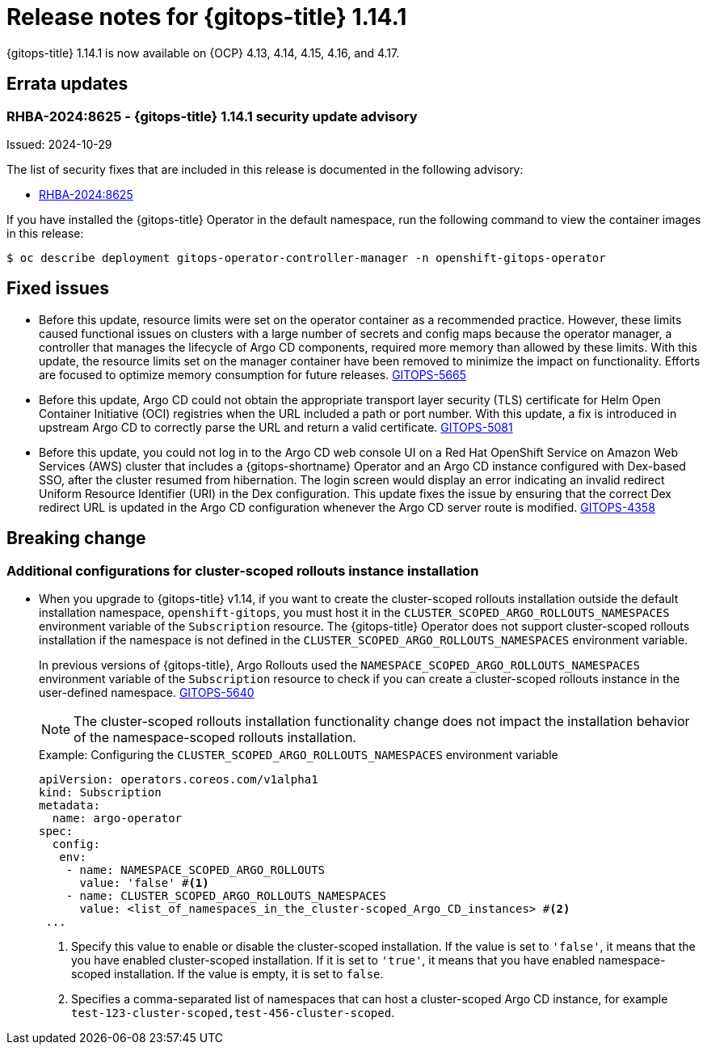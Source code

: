 // Module included in the following assembly:
//
// * release_notes/gitops-release-notes-1-14.adoc

:_mod-docs-content-type: REFERENCE

[id="gitops-release-notes-1-14-1_{context}"]
= Release notes for {gitops-title} 1.14.1

{gitops-title} 1.14.1 is now available on {OCP} 4.13, 4.14, 4.15, 4.16, and 4.17.

[id="errata-updates-1-14.1_{context}"]
== Errata updates

[id="RHBA-2024:8625-gitops-1-14-1-security-update-advisory_{context}"]
=== RHBA-2024:8625 - {gitops-title} 1.14.1 security update advisory

Issued: 2024-10-29

The list of security fixes that are included in this release is documented in the following advisory:

* link:https://access.redhat.com/errata/RHBA-2024:8625[RHBA-2024:8625]

If you have installed the {gitops-title} Operator in the default namespace, run the following command to view the container images in this release:

[source,terminal]
----
$ oc describe deployment gitops-operator-controller-manager -n openshift-gitops-operator
----

[id="fixed-issues-1-14-1_{context}"]
== Fixed issues

* Before this update, resource limits were set on the operator container as a recommended practice. However, these limits caused functional issues on clusters with a large number of secrets and config maps because the operator manager, a controller that manages the lifecycle of Argo CD components, required more memory than allowed by these limits. With this update, the resource limits set on the manager container have been removed to minimize the impact on functionality. Efforts are focused to optimize memory consumption for future releases. link:https://issues.redhat.com/browse/GITOPS-5665[GITOPS-5665]

* Before this update, Argo CD could not obtain the appropriate transport layer security (TLS) certificate for Helm Open Container Initiative (OCI) registries when the URL included a path or port number. With this update, a fix is introduced in upstream Argo CD to correctly parse the URL and return a valid certificate. link:https://issues.redhat.com/browse/GITOPS-5081[GITOPS-5081]

* Before this update, you could not log in to the Argo CD web console UI on a Red Hat OpenShift Service on Amazon Web Services (AWS) cluster that includes a {gitops-shortname} Operator and an Argo CD instance configured with Dex-based SSO, after the cluster resumed from hibernation. The login screen would display an error indicating an invalid redirect Uniform Resource Identifier (URI) in the Dex configuration. This update fixes the issue by ensuring that the correct Dex redirect URL is updated in the Argo CD configuration whenever the Argo CD server route is modified. link:https://issues.redhat.com/browse/GITOPS-4358[GITOPS-4358]

[id="breaking-change-1-14-1_{context}"]
== Breaking change

[id="additional-configurations-for-cluster-scoped-rollouts-instance-installation_{context}"]
=== Additional configurations for cluster-scoped rollouts instance installation

* When you upgrade to {gitops-title} v1.14, if you want to create the cluster-scoped rollouts installation outside the default installation namespace, `openshift-gitops`, you must host it in the `CLUSTER_SCOPED_ARGO_ROLLOUTS_NAMESPACES` environment variable of the `Subscription` resource. The {gitops-title} Operator does not support cluster-scoped rollouts installation if the namespace is not defined in the `CLUSTER_SCOPED_ARGO_ROLLOUTS_NAMESPACES` environment variable.
+
In previous versions of {gitops-title}, Argo Rollouts used the `NAMESPACE_SCOPED_ARGO_ROLLOUTS_NAMESPACES` environment variable of the `Subscription` resource to check if you can create a cluster-scoped rollouts instance in the user-defined namespace. link:https://issues.redhat.com/browse/GITOPS-5640[GITOPS-5640]
+
[NOTE]
====
The cluster-scoped rollouts installation functionality change does not impact the installation behavior of the namespace-scoped rollouts installation.
====
+
.Example: Configuring the `CLUSTER_SCOPED_ARGO_ROLLOUTS_NAMESPACES` environment variable
[source,yaml]
----
apiVersion: operators.coreos.com/v1alpha1
kind: Subscription
metadata:
  name: argo-operator
spec:
  config:
   env: 
    - name: NAMESPACE_SCOPED_ARGO_ROLLOUTS
      value: 'false' #<1>
    - name: CLUSTER_SCOPED_ARGO_ROLLOUTS_NAMESPACES
      value: <list_of_namespaces_in_the_cluster-scoped_Argo_CD_instances> #<2>
 ...
----
<1> Specify this value to enable or disable the cluster-scoped installation. If the value is set to `'false'`, it means that the you have enabled cluster-scoped installation. If it is set to `'true'`, it means that you have enabled namespace-scoped installation. If the value is empty, it is set to `false`.
<2> Specifies a comma-separated list of namespaces that can host a cluster-scoped Argo CD instance, for example `test-123-cluster-scoped,test-456-cluster-scoped`.